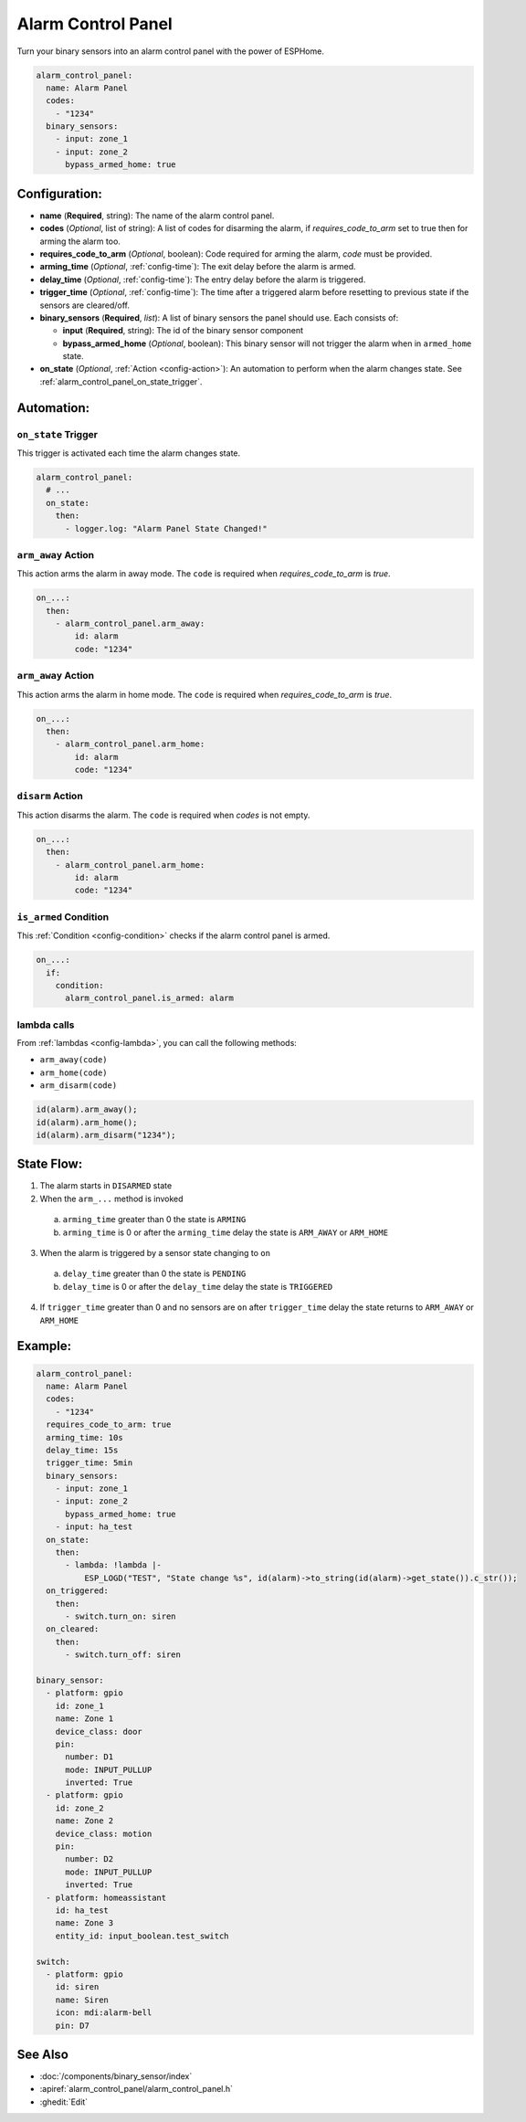 Alarm Control Panel
===================

.. seo::
    :description: Instructions for setting up an Alarm Control Panel in ESPHome.
    :image: alarm-panel.svg

Turn your binary sensors into an alarm control panel with the power of ESPHome.

.. code-block:: yaml

    alarm_control_panel:
      name: Alarm Panel
      codes:
        - "1234"
      binary_sensors:
        - input: zone_1
        - input: zone_2
          bypass_armed_home: true

Configuration:
--------------

- **name** (**Required**, string): The name of the alarm control panel.
- **codes** (*Optional*, list of string): A list of codes for disarming the alarm, if *requires_code_to_arm* set to true then for arming the alarm too.
- **requires_code_to_arm** (*Optional*, boolean): Code required for arming the alarm, *code* must be provided.
- **arming_time** (*Optional*, :ref:`config-time`): The exit delay before the alarm is armed.
- **delay_time** (*Optional*, :ref:`config-time`): The entry delay before the alarm is triggered.
- **trigger_time** (*Optional*, :ref:`config-time`): The time after a triggered alarm before resetting to previous state if the sensors are cleared/off.
- **binary_sensors** (**Required**, *list*): A list of binary sensors the panel should use. Each consists of:

  - **input** (**Required**, string): The id of the binary sensor component 
  - **bypass_armed_home** (*Optional*, boolean): This binary sensor will not trigger the alarm when in ``armed_home`` state.

- **on_state** (*Optional*, :ref:`Action <config-action>`): An automation to perform
  when the alarm changes state. See :ref:`alarm_control_panel_on_state_trigger`.

Automation:
-----------

.. _alarm_control_panel_on_state_trigger:

``on_state`` Trigger
********************

This trigger is activated each time the alarm changes state.

.. code-block:: yaml

    alarm_control_panel:
      # ...
      on_state:
        then:
          - logger.log: "Alarm Panel State Changed!"

.. _alarm_control_panel_arm_away_action:

``arm_away`` Action
*******************

This action arms the alarm in away mode. The ``code`` is required when *requires_code_to_arm* is *true*.

.. code-block:: yaml

    on_...:
      then:
        - alarm_control_panel.arm_away:
            id: alarm
            code: "1234"

.. _alarm_control_panel_arm_home_action:

``arm_away`` Action
*******************

This action arms the alarm in home mode. The ``code`` is required when *requires_code_to_arm* is *true*.

.. code-block:: yaml

    on_...:
      then:
        - alarm_control_panel.arm_home:
            id: alarm
            code: "1234"

.. _alarm_control_panel_disarm_action:

``disarm`` Action
*****************

This action disarms the alarm. The ``code`` is required when *codes* is not empty.

.. code-block:: yaml

    on_...:
      then:
        - alarm_control_panel.arm_home:
            id: alarm
            code: "1234"

.. _alarm_control_panel_is_armed_condition:

``is_armed`` Condition
**********************

This :ref:`Condition <config-condition>` checks if the alarm control panel is armed.

.. code-block:: yaml

    on_...:
      if:
        condition:
          alarm_control_panel.is_armed: alarm


.. _alarm_control_panel_lambda_calls:

lambda calls
************

From :ref:`lambdas <config-lambda>`, you can call the following methods:

- ``arm_away(code)``
- ``arm_home(code)``
- ``arm_disarm(code)``

.. code-block:: cpp

    id(alarm).arm_away();
    id(alarm).arm_home();
    id(alarm).arm_disarm("1234");

.. _alarm_control_panel_state_flow:

State Flow:
-----------

1. The alarm starts in ``DISARMED`` state
2. When the ``arm_...`` method is invoked

  a. ``arming_time`` greater than 0 the state is ``ARMING``
  b. ``arming_time`` is 0 or after the ``arming_time`` delay the state is ``ARM_AWAY`` or ``ARM_HOME``

3. When the alarm is triggered by a sensor state changing to ``on``

  a. ``delay_time`` greater than 0 the state is ``PENDING``
  b. ``delay_time`` is 0 or after the ``delay_time`` delay the state is ``TRIGGERED``

4. If ``trigger_time`` greater than 0 and no sensors are ``on`` after ``trigger_time`` delay
   the state returns to ``ARM_AWAY`` or ``ARM_HOME``

.. _alarm_control_panel_example:

Example:
--------

.. code-block:: yaml

    alarm_control_panel:
      name: Alarm Panel
      codes:
        - "1234"
      requires_code_to_arm: true
      arming_time: 10s
      delay_time: 15s
      trigger_time: 5min
      binary_sensors:
        - input: zone_1
        - input: zone_2
          bypass_armed_home: true
        - input: ha_test
      on_state:
        then:
          - lambda: !lambda |-
              ESP_LOGD("TEST", "State change %s", id(alarm)->to_string(id(alarm)->get_state()).c_str());
      on_triggered:
        then:
          - switch.turn_on: siren
      on_cleared:
        then:
          - switch.turn_off: siren

    binary_sensor:
      - platform: gpio
        id: zone_1
        name: Zone 1
        device_class: door
        pin:
          number: D1
          mode: INPUT_PULLUP
          inverted: True
      - platform: gpio
        id: zone_2
        name: Zone 2
        device_class: motion
        pin:
          number: D2
          mode: INPUT_PULLUP
          inverted: True
      - platform: homeassistant
        id: ha_test
        name: Zone 3
        entity_id: input_boolean.test_switch

    switch:
      - platform: gpio
        id: siren
        name: Siren
        icon: mdi:alarm-bell
        pin: D7


See Also
--------

- :doc:`/components/binary_sensor/index`
- :apiref:`alarm_control_panel/alarm_control_panel.h`
- :ghedit:`Edit`
